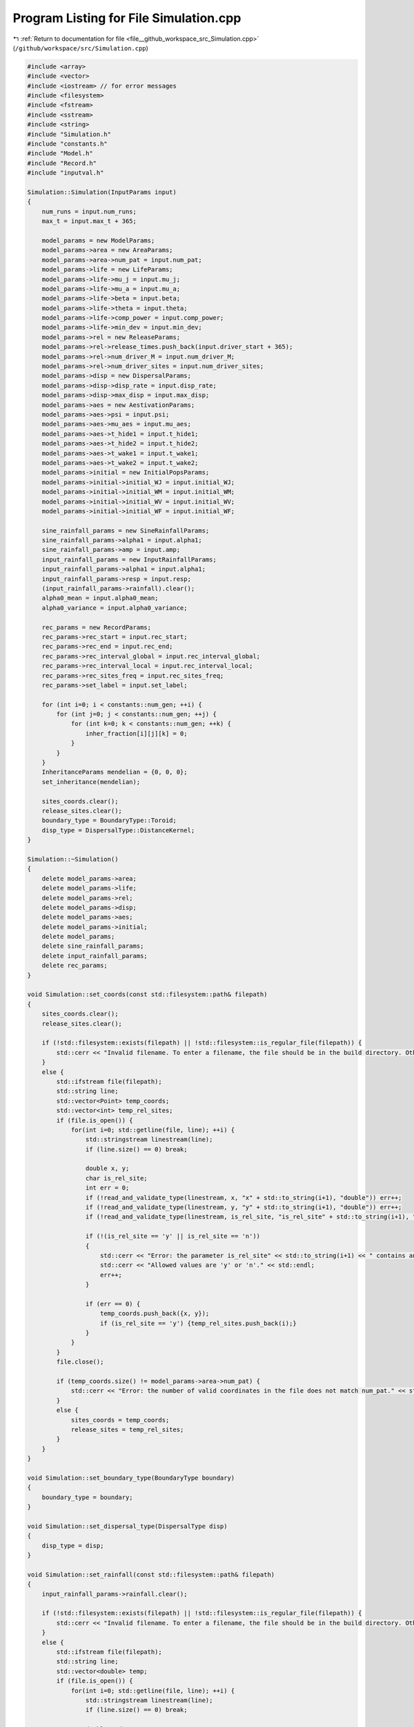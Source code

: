 
.. _program_listing_file__github_workspace_src_Simulation.cpp:

Program Listing for File Simulation.cpp
=======================================

|exhale_lsh| :ref:`Return to documentation for file <file__github_workspace_src_Simulation.cpp>` (``/github/workspace/src/Simulation.cpp``)

.. |exhale_lsh| unicode:: U+021B0 .. UPWARDS ARROW WITH TIP LEFTWARDS

.. code-block:: cpp

   #include <array>
   #include <vector>
   #include <iostream> // for error messages
   #include <filesystem>
   #include <fstream>
   #include <sstream>
   #include <string>
   #include "Simulation.h"
   #include "constants.h"
   #include "Model.h"
   #include "Record.h"
   #include "inputval.h"
   
   Simulation::Simulation(InputParams input)
   { 
       num_runs = input.num_runs;
       max_t = input.max_t + 365;
   
       model_params = new ModelParams;
       model_params->area = new AreaParams;
       model_params->area->num_pat = input.num_pat;
       model_params->life = new LifeParams;
       model_params->life->mu_j = input.mu_j;
       model_params->life->mu_a = input.mu_a;
       model_params->life->beta = input.beta;
       model_params->life->theta = input.theta;
       model_params->life->comp_power = input.comp_power;
       model_params->life->min_dev = input.min_dev;
       model_params->rel = new ReleaseParams;
       model_params->rel->release_times.push_back(input.driver_start + 365);
       model_params->rel->num_driver_M = input.num_driver_M;
       model_params->rel->num_driver_sites = input.num_driver_sites;
       model_params->disp = new DispersalParams;
       model_params->disp->disp_rate = input.disp_rate;
       model_params->disp->max_disp = input.max_disp;
       model_params->aes = new AestivationParams;
       model_params->aes->psi = input.psi;
       model_params->aes->mu_aes = input.mu_aes;
       model_params->aes->t_hide1 = input.t_hide1;
       model_params->aes->t_hide2 = input.t_hide2;
       model_params->aes->t_wake1 = input.t_wake1;
       model_params->aes->t_wake2 = input.t_wake2;
       model_params->initial = new InitialPopsParams;
       model_params->initial->initial_WJ = input.initial_WJ;
       model_params->initial->initial_WM = input.initial_WM;
       model_params->initial->initial_WV = input.initial_WV;
       model_params->initial->initial_WF = input.initial_WF;
   
       sine_rainfall_params = new SineRainfallParams;
       sine_rainfall_params->alpha1 = input.alpha1;
       sine_rainfall_params->amp = input.amp;
       input_rainfall_params = new InputRainfallParams;
       input_rainfall_params->alpha1 = input.alpha1;
       input_rainfall_params->resp = input.resp;
       (input_rainfall_params->rainfall).clear();
       alpha0_mean = input.alpha0_mean;
       alpha0_variance = input.alpha0_variance;
   
       rec_params = new RecordParams;
       rec_params->rec_start = input.rec_start;
       rec_params->rec_end = input.rec_end;
       rec_params->rec_interval_global = input.rec_interval_global;
       rec_params->rec_interval_local = input.rec_interval_local;
       rec_params->rec_sites_freq = input.rec_sites_freq;
       rec_params->set_label = input.set_label;
       
       for (int i=0; i < constants::num_gen; ++i) {
           for (int j=0; j < constants::num_gen; ++j) {
               for (int k=0; k < constants::num_gen; ++k) {
                   inher_fraction[i][j][k] = 0;
               }
           }
       }
       InheritanceParams mendelian = {0, 0, 0};
       set_inheritance(mendelian);
   
       sites_coords.clear();
       release_sites.clear();
       boundary_type = BoundaryType::Toroid;
       disp_type = DispersalType::DistanceKernel;
   }
   
   Simulation::~Simulation() 
   {
       delete model_params->area;
       delete model_params->life;
       delete model_params->rel;
       delete model_params->disp;
       delete model_params->aes;
       delete model_params->initial;
       delete model_params;
       delete sine_rainfall_params;
       delete input_rainfall_params;
       delete rec_params;
   }
   
   void Simulation::set_coords(const std::filesystem::path& filepath) 
   {
       sites_coords.clear();
       release_sites.clear();
   
       if (!std::filesystem::exists(filepath) || !std::filesystem::is_regular_file(filepath)) {
           std::cerr << "Invalid filename. To enter a filename, the file should be in the build directory. Otherwise, the filepath should be provided (either relative to 'build' or absolute)." << std::endl;
       }
       else {
           std::ifstream file(filepath);
           std::string line;
           std::vector<Point> temp_coords;
           std::vector<int> temp_rel_sites;
           if (file.is_open()) {
               for(int i=0; std::getline(file, line); ++i) {
                   std::stringstream linestream(line);
                   if (line.size() == 0) break;
   
                   double x, y;
                   char is_rel_site;
                   int err = 0;
                   if (!read_and_validate_type(linestream, x, "x" + std::to_string(i+1), "double")) err++;
                   if (!read_and_validate_type(linestream, y, "y" + std::to_string(i+1), "double")) err++;
                   if (!read_and_validate_type(linestream, is_rel_site, "is_rel_site" + std::to_string(i+1), "char")) err++;
                   
                   if (!(is_rel_site == 'y' || is_rel_site == 'n')) 
                   {
                       std::cerr << "Error: the parameter is_rel_site" << std::to_string(i+1) << " contains an invalid value. ";
                       std::cerr << "Allowed values are 'y' or 'n'." << std::endl;
                       err++;
                   } 
   
                   if (err == 0) {
                       temp_coords.push_back({x, y});
                       if (is_rel_site == 'y') {temp_rel_sites.push_back(i);}
                   }
               }
           }
           file.close();
   
           if (temp_coords.size() != model_params->area->num_pat) {
               std::cerr << "Error: the number of valid coordinates in the file does not match num_pat." << std::endl;
           }
           else {
               sites_coords = temp_coords;
               release_sites = temp_rel_sites;
           }   
       }
   }
   
   void Simulation::set_boundary_type(BoundaryType boundary) 
   {
       boundary_type = boundary;
   }
   
   void Simulation::set_dispersal_type(DispersalType disp)
   {
       disp_type = disp;
   }
   
   void Simulation::set_rainfall(const std::filesystem::path& filepath)
   {
       input_rainfall_params->rainfall.clear();
   
       if (!std::filesystem::exists(filepath) || !std::filesystem::is_regular_file(filepath)) {
           std::cerr << "Invalid filename. To enter a filename, the file should be in the build directory. Otherwise, the filepath should be provided (either relative to 'build' or absolute)." << std::endl;
       }
       else {
           std::ifstream file(filepath);
           std::string line;
           std::vector<double> temp;
           if (file.is_open()) {
               for(int i=0; std::getline(file, line); ++i) {
                   std::stringstream linestream(line);
                   if (line.size() == 0) break;
   
                   double r_d;
                   int err = 0;
                   if (!read_and_validate_type(linestream, r_d, "rainfall_day" + std::to_string(i+1), "double")) err++;
                   if (!check_bounds("rainfall_day" + std::to_string(i+1), r_d, 0.0, true)) err++;
   
                   if (err == 0) {
                       temp.push_back(r_d);
                   }
               }
           }
           file.close();
   
           if (temp.size() == 365 || (temp.size() == (max_t-365) && (max_t-365) >= 365)) {
               if (temp.size() == (max_t-365) && (max_t-365) >= 365) {
                   // select sample data for burn-in period and insert
                   std::vector<double> slice(365);
                   std::copy(temp.begin(), temp.begin() + 364 + 1, slice.begin());
                   temp.insert(temp.begin(), slice.begin(), slice.end());
               }
               input_rainfall_params->rainfall = temp;
           }
           else {
               std::cerr << "Error: the number of valid daily rainfall values in the file is not 365 or max_t (where max_t must be at least 365 days)." << std::endl;
           }   
       }
   }
   
   void Simulation::set_release_times(const std::filesystem::path& filepath) 
   {
       if (!std::filesystem::exists(filepath) || !std::filesystem::is_regular_file(filepath)) {
           std::cerr << "Invalid filename. To enter a filename, the file should be in the build directory. Otherwise, the filepath should be provided (either relative to 'build' or absolute)." << std::endl;
       }
   
       else {
           std::ifstream file(filepath);
           std::string line;
           std::vector<int> temp;
           int tot_err = 0;
           if (file.is_open()) {
               for(int i=0; std::getline(file, line); ++i) {
                   std::stringstream linestream(line);
                   if (line.size() == 0) break;
   
                   int r_d;
                   int err = 0;
                   if (!read_and_validate_type(linestream, r_d, "release_day" + std::to_string(i+1), "int")) err++;
                   if (!check_bounds("release_day" + std::to_string(i+1), r_d, 0, true, max_t - 365, true)) err++; // account for burn-in adapted max_t
   
                   if (err == 0) {
                       temp.push_back(r_d);
                   }
                   else tot_err += 1;
               }
           }
           file.close();
   
           if (tot_err == 0) {
               // correct values to account for burn-in period
               for (int i=0; i < temp.size(); ++i) {
                   temp.at(i) = temp.at(i) + 365;
               }
               model_params->rel->release_times = temp;
           }
           else {
               std::cerr << "There were errors in the file. The simulation will run with rel_times = driver_start" << std::endl;
           }   
       }
   }
   
   void Simulation::set_inheritance(InheritanceParams inher_params)
   {
       double gamma = inher_params.gamma;
       double xi = inher_params.xi;
       double e = inher_params.e;
   
       // fraction of genotypes with index 0: ww, 1: wd, 2: dd, 3: wr, 4: rr, 5: dr
       std::array<double, 6> f_ww_ww = {1, 0, 0, 0, 0, 0};
       std::array<double, 6> f_ww_wd = {(1 - e - gamma) * 0.5, (1 + e) * 0.5, 0, gamma * 0.5, 0, 0};
       std::array<double, 6> f_ww_dd = {0, 1, 0, 0, 0, 0};
       std::array<double, 6> f_ww_wr = {0.5, 0, 0, 0.5, 0, 0};
       std::array<double, 6> f_ww_rr = {0, 0, 0, 1, 0, 0};
       std::array<double, 6> f_ww_dr = {0, 0.5, 0, 0.5, 0, 0};
   
       std::array<double, 6> f_wd_ww = {(1 - xi)*(1 - e - gamma)*0.5, (1 - xi)*(1 + e)*0.5, 0, (1 - xi)*gamma*0.5, 0, 0};
       std::array<double, 6> f_wd_wd = {(1 - xi)*(1 - e - gamma)*(1 - e - gamma)* 0.25, (1 - xi)*(1 - e - gamma)*(1 + e)*0.5, (1 - xi)*(1 + e)*(1 + e)*0.25, (1 - xi)*(1 - e - gamma)*gamma*0.5, (1 - xi)*gamma*gamma*0.25, (1 - xi)*(1 + e)*gamma*0.5};
       std::array<double, 6> f_wd_dd = {0, (1 - xi)*(1 - e - gamma)*0.5, (1 - xi)*(1 + e)*0.5, 0, 0, (1-xi)*gamma*0.5};
       std::array<double, 6> f_wd_wr = {(1 - xi)*(1 - e - gamma)*0.25, (1 - xi)*(1 + e)*0.25, 0, (1 - xi)*((1 - e - gamma)*0.25 + (gamma * 0.25)), (1 - xi)*gamma*0.25, (1 - xi)*(1 + e)*0.25};
       std::array<double, 6> f_wd_rr = {0, 0, 0, (1 - xi)*(1 - e - gamma)*0.5, (1 - xi)*gamma*0.5, (1 - xi)*(1 + e)*0.5};
       std::array<double, 6> f_wd_dr = {0, (1 - xi)*(1 - e - gamma)*0.25, (1 - xi)*(1 + e)*0.25, (1 - xi)*(1 - e - gamma)*0.25, (1 - xi)*gamma*0.25, (1 - xi)*((1 + e)*0.25 + gamma*0.25)};
       
       std::array<double, 6> f_dd_ww = {0, 0, 0, 0, 0, 0};
       std::array<double, 6> f_dd_wd = {0, 0, 0, 0, 0, 0};
       std::array<double, 6> f_dd_dd = {0, 0, 0, 0, 0, 0};
       std::array<double, 6> f_dd_wr = {0, 0, 0, 0, 0, 0};
       std::array<double, 6> f_dd_rr = {0, 0, 0, 0, 0, 0};
       std::array<double, 6> f_dd_dr = {0, 0, 0, 0, 0, 0};
   
       std::array<double, 6> f_wr_ww = {0.5, 0, 0, 0.5, 0, 0};
       std::array<double, 6> f_wr_wd = {(1 - e - gamma)*0.25, (1 + e)*0.25, 0, (gamma * 0.25 + (1 - e - gamma) * 0.25), gamma*0.25, (1 + e)*0.25};
       std::array<double, 6> f_wr_dd = {0, 0.5, 0, 0, 0, 0.5};
       std::array<double, 6> f_wr_wr = {0.25, 0, 0, 0.5, 0.25, 0};
       std::array<double, 6> f_wr_rr = {0, 0, 0, 0.5, 0.5, 0};
       std::array<double, 6> f_wr_dr = {0, 0.25, 0, 0.25, 0.25, 0.25};
   
       std::array<double, 6> f_rr_ww = {0, 0, 0, 0, 0, 0};
       std::array<double, 6> f_rr_wd = {0, 0, 0, 0, 0, 0};
       std::array<double, 6> f_rr_dd = {0, 0, 0, 0, 0, 0};
       std::array<double, 6> f_rr_wr = {0, 0, 0, 0, 0, 0};
       std::array<double, 6> f_rr_rr = {0, 0, 0, 0, 0, 0};
       std::array<double, 6> f_rr_dr = {0, 0, 0, 0, 0, 0};
   
       std::array<double, 6> f_dr_ww = {0, 0, 0, 0, 0, 0};
       std::array<double, 6> f_dr_wd = {0, 0, 0, 0, 0, 0};
       std::array<double, 6> f_dr_dd = {0, 0, 0, 0, 0, 0};
       std::array<double, 6> f_dr_wr = {0, 0, 0, 0, 0, 0};
       std::array<double, 6> f_dr_rr = {0, 0, 0, 0, 0, 0};
       std::array<double, 6> f_dr_dr = {0, 0, 0, 0, 0, 0};
   
       for (int k=0; k<6; ++k) {
           for (int i=0; i<6; ++i) {
               for (int j=0; j<6; ++j) {
                   if (i==0) {
                       if (j==0) inher_fraction[i][j][k] = f_ww_ww[k];
                       else if (j==1) inher_fraction[i][j][k] = f_ww_wd[k];
                       else if (j==2) inher_fraction[i][j][k] = f_ww_dd[k];
                       else if (j==3) inher_fraction[i][j][k] = f_ww_wr[k];
                       else if (j==4) inher_fraction[i][j][k] = f_ww_rr[k];
                       else if (j==5) inher_fraction[i][j][k] = f_ww_dr[k];
                   }
                   else if (i==1) {
                       if (j==0) inher_fraction[i][j][k] = f_wd_ww[k];
                       else if (j==1) inher_fraction[i][j][k] = f_wd_wd[k];
                       else if (j==2) inher_fraction[i][j][k] = f_wd_dd[k];
                       else if (j==3) inher_fraction[i][j][k] = f_wd_wr[k];
                       else if (j==4) inher_fraction[i][j][k] = f_wd_rr[k];
                       else if (j==5) inher_fraction[i][j][k] = f_wd_dr[k];
                   }
                   else if (i==2) {
                       if (j==0) inher_fraction[i][j][k] = f_dd_ww[k];
                       else if (j==1) inher_fraction[i][j][k] = f_dd_wd[k];
                       else if (j==2) inher_fraction[i][j][k] = f_dd_dd[k];
                       else if (j==3) inher_fraction[i][j][k] = f_dd_wr[k];
                       else if (j==4) inher_fraction[i][j][k] = f_dd_rr[k];
                       else if (j==5) inher_fraction[i][j][k] = f_dd_dr[k];
                   }
                   else if (i==3) {
                       if (j==0) inher_fraction[i][j][k] = f_wr_ww[k];
                       else if (j==1) inher_fraction[i][j][k] = f_wr_wd[k];
                       else if (j==2) inher_fraction[i][j][k] = f_wr_dd[k];
                       else if (j==3) inher_fraction[i][j][k] = f_wr_wr[k];
                       else if (j==4) inher_fraction[i][j][k] = f_wr_rr[k];
                       else if (j==5) inher_fraction[i][j][k] = f_wr_dr[k];
                   }
                   else if (i==4) {
                       if (j==0) inher_fraction[i][j][k] = f_rr_ww[k];
                       else if (j==1) inher_fraction[i][j][k] = f_rr_wd[k];
                       else if (j==2) inher_fraction[i][j][k] = f_rr_dd[k];
                       else if (j==3) inher_fraction[i][j][k] = f_rr_wr[k];
                       else if (j==4) inher_fraction[i][j][k] = f_rr_rr[k];
                       else if (j==5) inher_fraction[i][j][k] = f_rr_dr[k];
                   }
                   else if (i==5) {
                       if (j==0) inher_fraction[i][j][k] = f_dr_ww[k];
                       else if (j==1) inher_fraction[i][j][k] = f_dr_wd[k];
                       else if (j==2) inher_fraction[i][j][k] = f_dr_dd[k];
                       else if (j==3) inher_fraction[i][j][k] = f_dr_wr[k];
                       else if (j==4) inher_fraction[i][j][k] = f_dr_rr[k];
                       else if (j==5) inher_fraction[i][j][k] = f_dr_dr[k];
                   }
               }
           }
       }   
   }
   
   void Simulation::run_reps() 
   {
       for (int rep=1; rep <= num_runs; ++rep) {
           Model* model;
           if (!((input_rainfall_params->rainfall).empty())) {
               model = new Model(model_params, inher_fraction, input_rainfall_params, alpha0_mean, alpha0_variance, release_sites, boundary_type, disp_type, sites_coords);
           }
           else {
               model = new Model(model_params, inher_fraction, sine_rainfall_params, alpha0_mean, alpha0_variance, release_sites, boundary_type, disp_type, sites_coords);
           }
           Record data(rec_params, rep);
           model->initiate();
           data.record_coords(model->get_sites());
   
           for (int tt=0; tt <= max_t; ++tt) { // current day of the simulation 
               model->run(tt);
   
               // start recording after burn-in period
               if (tt >= 365) {
                   int rt = tt - 365; // correct recorded time after burn-in
                   if (data.is_rec_global_time(rt)) {
                       data.output_totals(rt, model->calculate_tot_J(), model->calculate_tot_M(), model->calculate_tot_V(),
                       model->calculate_tot_F());
                       data.record_global(rt, model->calculate_tot_F_gen());
                   }
                   if (data.is_rec_local_time(rt)) {
                       data.record_local(rt, model->get_sites());
                   }
               }
           }
   
           delete model;
       }
   }
